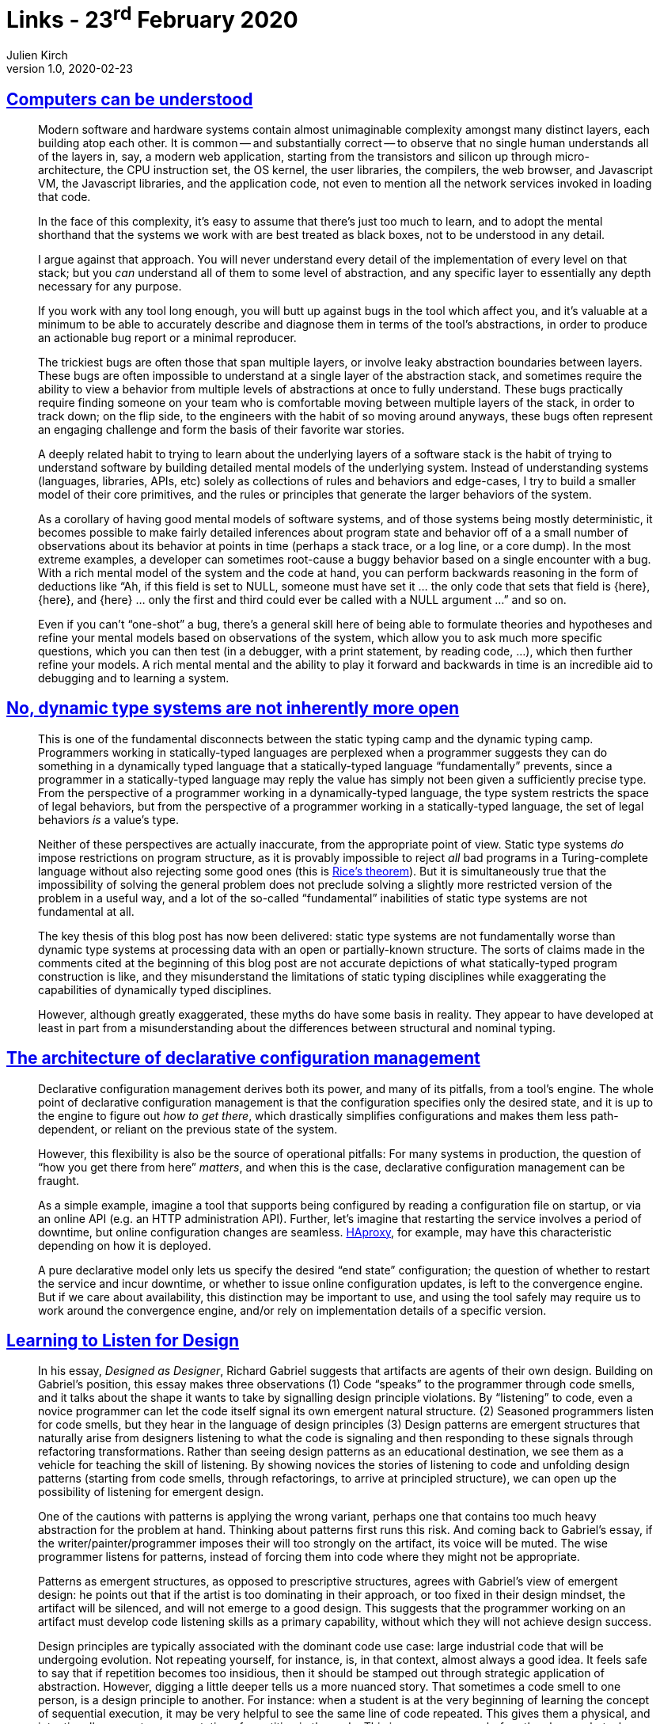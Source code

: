 = Links - 23^rd^ February 2020
Julien Kirch
v1.0, 2020-02-23
:article_lang: en

== link:https://blog.nelhage.com/post/computers-can-be-understood/[Computers can be understood]

[quote]
____
Modern software and hardware systems contain almost unimaginable complexity amongst many distinct layers, each building atop each other. It is common -- and substantially correct -- to observe that no single human understands all of the layers in, say, a modern web application, starting from the transistors and silicon up through micro-architecture, the CPU instruction set, the OS kernel, the user libraries, the compilers, the web browser, and Javascript VM, the Javascript libraries, and the application code, not even to mention all the network services invoked in loading that code.

In the face of this complexity, it’s easy to assume that there’s just too much to learn, and to adopt the mental shorthand that the systems we work with are best treated as black boxes, not to be understood in any detail.

I argue against that approach. You will never understand every detail of the implementation of every level on that stack; but you _can_ understand all of them to some level of abstraction, and any specific layer to essentially any depth necessary for any purpose.
____

[quote]
____
If you work with any tool long enough, you will butt up against bugs in the tool which affect you, and it’s valuable at a minimum to be able to accurately describe and diagnose them in terms of the tool’s abstractions, in order to produce an actionable bug report or a minimal reproducer.

The trickiest bugs are often those that span multiple layers, or involve leaky abstraction boundaries between layers. These bugs are often impossible to understand at a single layer of the abstraction stack, and sometimes require the ability to view a behavior from multiple levels of abstractions at once to fully understand. These bugs practically require finding someone on your team who is comfortable moving between multiple layers of the stack, in order to track down; on the flip side, to the engineers with the habit of so moving around anyways, these bugs often represent an engaging challenge and form the basis of their favorite war stories.
____

[quote]
____
A deeply related habit to trying to learn about the underlying layers of a software stack is the habit of trying to understand software by building detailed mental models of the underlying system. Instead of understanding systems (languages, libraries, APIs, etc) solely as collections of rules and behaviors and edge-cases, I try to build a smaller model of their core primitives, and the rules or principles that generate the larger behaviors of the system.
____

[quote]
____
As a corollary of having good mental models of software systems, and of those systems being mostly deterministic, it becomes possible to make fairly detailed inferences about program state and behavior off of a a small number of observations about its behavior at points in time (perhaps a stack trace, or a log line, or a core dump). In the most extreme examples, a developer can sometimes root-cause a buggy behavior based on a single encounter with a bug. With a rich mental model of the system and the code at hand, you can perform backwards reasoning in the form of deductions like "`Ah, if this field is set to NULL, someone must have set it … the only code that sets that field is {here}, {here}, and {here} … only the first and third could ever be called with a NULL argument …`" and so on.

Even if you can’t "`one-shot`" a bug, there’s a general skill here of being able to formulate theories and hypotheses and refine your mental models based on observations of the system, which allow you to ask much more specific questions, which you can then test (in a debugger, with a print statement, by reading code, …), which then further refine your models. A rich mental mental and the ability to play it forward and backwards in time is an incredible aid to debugging and to learning a system.
____

== link:https://lexi-lambda.github.io/blog/2020/01/19/no-dynamic-type-systems-are-not-inherently-more-open/[No, dynamic type systems are not inherently more open]

[quote]
____
This is one of the fundamental disconnects between the static typing camp and the dynamic typing camp. Programmers working in statically-typed languages are perplexed when a programmer suggests they can do something in a dynamically typed language that a statically-typed language "`fundamentally`" prevents, since a programmer in a statically-typed language may reply the value has simply not been given a sufficiently precise type. From the perspective of a programmer working in a dynamically-typed language, the type system restricts the space of legal behaviors, but from the perspective of a programmer working in a statically-typed language, the set of legal behaviors _is_ a value’s type.

Neither of these perspectives are actually inaccurate, from the appropriate point of view. Static type systems _do_ impose restrictions on program structure, as it is provably impossible to reject _all_ bad programs in a Turing-complete language without also rejecting some good ones (this is link:https://en.wikipedia.org/wiki/Rice's_theorem[Rice’s theorem]). But it is simultaneously true that the impossibility of solving the general problem does not preclude solving a slightly more restricted version of the problem in a useful way, and a lot of the so-called "`fundamental`" inabilities of static type systems are not fundamental at all.
____

[quote]
____
The key thesis of this blog post has now been delivered: static type systems are not fundamentally worse than dynamic type systems at processing data with an open or partially-known structure. The sorts of claims made in the comments cited at the beginning of this blog post are not accurate depictions of what statically-typed program construction is like, and they misunderstand the limitations of static typing disciplines while exaggerating the capabilities of dynamically typed disciplines.

However, although greatly exaggerated, these myths do have some basis in reality. They appear to have developed at least in part from a misunderstanding about the differences between structural and nominal typing.
____

== link:https://blog.nelhage.com/post/declarative-configuration-management/[The architecture of declarative configuration management]

[quote]
____
Declarative configuration management derives both its power, and many of its pitfalls, from a tool’s engine. The whole point of declarative configuration management is that the configuration specifies only the desired state, and it is up to the engine to figure out _how to get there_, which drastically simplifies configurations and makes them less path-dependent, or reliant on the previous state of the system.

However, this flexibility is also be the source of operational pitfalls: For many systems in production, the question of "`how you get there from here`" _matters_, and when this is the case, declarative configuration management can be fraught.

As a simple example, imagine a tool that supports being configured by reading a configuration file on startup, or via an online API (e.g. an HTTP administration API). Further, let’s imagine that restarting the service involves a period of downtime, but online configuration changes are seamless. link:http://www.haproxy.org/[HAproxy], for example, may have this characteristic depending on how it is deployed.

A pure declarative model only lets us specify the desired "`end state`" configuration; the question of whether to restart the service and incur downtime, or whether to issue online configuration updates, is left to the convergence engine. But if we care about availability, this distinction may be important to use, and using the tool safely may require us to work around the convergence engine, and/or rely on implementation details of a specific version.
____

== link:https://dl.acm.org/doi/abs/10.1145/3359591.3359738[Learning to Listen for Design]

[quote]
____
In his essay, _Designed as Designer_, Richard Gabriel suggests that artifacts are agents of their own design. Building on Gabriel’s position, this essay makes three observations (1) Code "`speaks`" to the programmer through code smells, and it talks about the shape it wants to take by signalling design principle violations. By “listening” to code, even a novice programmer can let the code itself signal its own emergent natural structure. (2) Seasoned programmers listen for code smells, but they hear in the language of design principles (3) Design patterns are emergent structures that naturally arise from designers listening to what the code is signaling and then responding to these signals through refactoring transformations. Rather than seeing design patterns as an educational destination, we see them as a vehicle for teaching the skill of listening. By showing novices the stories of listening to code and unfolding design patterns (starting from code smells, through refactorings, to arrive at principled structure), we can open up the possibility of listening for emergent design.
____

[quote]
____
One of the cautions with patterns is applying the wrong variant, perhaps one that contains too much heavy abstraction for the problem at hand. Thinking about patterns first runs this risk. And coming back to Gabriel’s essay, if the writer/painter/programmer imposes their will too strongly on the artifact, its voice will be muted. The wise programmer listens for patterns, instead of forcing them into code where they might not be appropriate.

Patterns as emergent structures, as opposed to prescriptive structures, agrees with Gabriel’s view of emergent design: he points out that if the artist is too dominating in their approach, or too fixed in their design mindset, the artifact will be silenced, and will not emerge to a good design. This suggests that the programmer working on an artifact must develop code listening skills as a primary capability, without which they will not achieve design success.
____

[quote]
____
Design principles are typically associated with the dominant code use case: large industrial code that will be undergoing evolution. Not repeating yourself, for instance, is, in that context, almost always a good idea. It feels safe to say that if repetition becomes too insidious, then it should be stamped out through strategic application of abstraction.
However, digging a little deeper tells us a more nuanced story. That sometimes a code smell to one person, is a design principle to another. For instance: when a student is at the very beginning of learning the concept of sequential execution, it may be very helpful to see the same line of code repeated. This gives them a physical, and intentionally concrete representation of repetition in the code. This is necessary even before they know what a loop is. Showing a loop would be problematic if the student does not yet understand this control abstraction. Similarly, novice students tend to inline behaviour so that they can follow, without jumping around, the details of the implementation of an algorithm. Hiding behaviour behind functional abstractions, especially if there is overriding involved, would confuse the student, and would be, quite rightly, considered poor pedagogical code design.

Open source development may implicate different principles from closed source development. Open source programmers likely prepare their code for public consumption to enhance the principle of readability, and may employ a more granulated style for the sake of facilitating unforeseen expansion and reuse.

That is all to say: different people will hear differently. And what they hear will depend on many factors, including the person’s culture, the use cases that they are imagining, and their past experiences.

As a result of different contexts of hearing, the patterns that would emerge and the principles that would emerge would differ. This type of _design relativity_ implies that patterns and principles are actually subjective and contextual.
____

[quote]
____
Both teams identified a fundamental problem with object orientation, or really with any design paradigm: that of the _tyranny of the dominant decomposition_. That a programmer would need to make a choice when faced with structurally conflicting changes: to optimise for changeability in one way, or the other. When faced with a failure of available abstraction mechanisms, their response was to devise new abstraction mechanisms. Limited by their paradigm, they abstracted into a new paradigm. The solution could not be found within the code or in the language in which it was written. Change had to come from _without_: by introducing a new framework, new interpreter, or making changes to the compiler itself. The problematic and unresolvable contradictory code smells become motivation for new levels of previously unsupported abstraction (Aspects, explicit tests a la JUnit, Lambdas, etc). When abstractions fail us, we need to not just listen to the code, but to listen to the paradigm.
____

== link:https://daniel.haxx.se/blog/2020/02/20/the-command-line-options-we-deserve/[The command line options we deserve]

[quote]
____
All the four major web browsers let you link:https://daniel.haxx.se/blog/2015/11/23/copy-as-curl/[export HTTP requests to curl command lines] that you can then execute from your shell prompts or scripts. Other web tools and proxies can also do this.

There are now also tools that can _import_ said curl command lines so that they can figure out what kind of transfer that was exported from those other tools. The applications that import these command lines then don’t want to actually run curl, they want to figure out details about the request that the curl command line would have executed (and instead possibly run it themselves). _The curl command line has become a web request interchange language!_
____